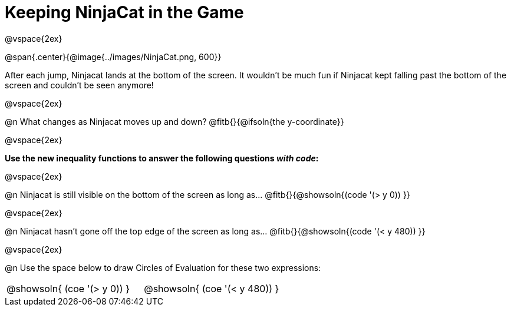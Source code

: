 = Keeping NinjaCat in the Game

@vspace{2ex}

@span{.center}{@image{../images/NinjaCat.png, 600}}

After each jump, Ninjacat lands at the bottom of the screen. It wouldn't be much fun if Ninjacat kept falling past the bottom of the screen and couldn't be seen anymore!

@vspace{2ex}

@n What changes as Ninjacat moves up and down? @fitb{}{@ifsoln{the y-coordinate}}

@vspace{2ex}

*Use the new inequality functions to answer the following questions _with code_:*

@vspace{2ex}

@n Ninjacat is still visible on the bottom of the screen as long as…
@fitb{}{@showsoln{(code '(> y 0)) }}

@vspace{2ex}

@n Ninjacat hasn't gone off the top edge of the screen as long as…
@fitb{}{@showsoln{(code '(< y 480))  }}

@vspace{2ex}

@n Use the space below to draw Circles of Evaluation for these two expressions:

[cols="^1a,^1a", grid="none", frame="none"]
|===
| @showsoln{ (coe '(> y   0)) }
| @showsoln{ (coe '(< y 480)) }

|===

